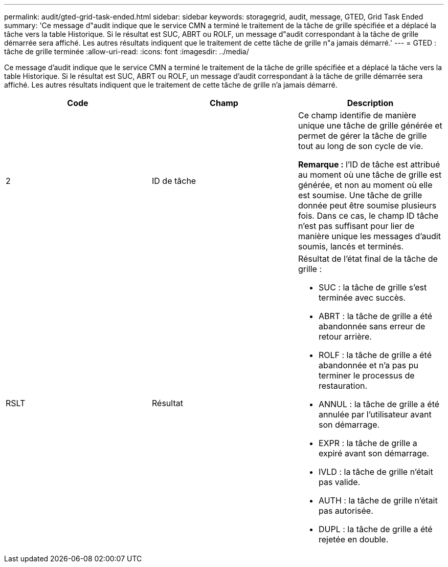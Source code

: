 ---
permalink: audit/gted-grid-task-ended.html 
sidebar: sidebar 
keywords: storagegrid, audit, message, GTED, Grid Task Ended 
summary: 'Ce message d"audit indique que le service CMN a terminé le traitement de la tâche de grille spécifiée et a déplacé la tâche vers la table Historique. Si le résultat est SUC, ABRT ou ROLF, un message d"audit correspondant à la tâche de grille démarrée sera affiché. Les autres résultats indiquent que le traitement de cette tâche de grille n"a jamais démarré.' 
---
= GTED : tâche de grille terminée
:allow-uri-read: 
:icons: font
:imagesdir: ../media/


[role="lead"]
Ce message d'audit indique que le service CMN a terminé le traitement de la tâche de grille spécifiée et a déplacé la tâche vers la table Historique. Si le résultat est SUC, ABRT ou ROLF, un message d'audit correspondant à la tâche de grille démarrée sera affiché. Les autres résultats indiquent que le traitement de cette tâche de grille n'a jamais démarré.

|===
| Code | Champ | Description 


 a| 
2
 a| 
ID de tâche
 a| 
Ce champ identifie de manière unique une tâche de grille générée et permet de gérer la tâche de grille tout au long de son cycle de vie.

*Remarque :* l'ID de tâche est attribué au moment où une tâche de grille est générée, et non au moment où elle est soumise. Une tâche de grille donnée peut être soumise plusieurs fois. Dans ce cas, le champ ID tâche n'est pas suffisant pour lier de manière unique les messages d'audit soumis, lancés et terminés.



 a| 
RSLT
 a| 
Résultat
 a| 
Résultat de l'état final de la tâche de grille :

* SUC : la tâche de grille s'est terminée avec succès.
* ABRT : la tâche de grille a été abandonnée sans erreur de retour arrière.
* ROLF : la tâche de grille a été abandonnée et n'a pas pu terminer le processus de restauration.
* ANNUL : la tâche de grille a été annulée par l'utilisateur avant son démarrage.
* EXPR : la tâche de grille a expiré avant son démarrage.
* IVLD : la tâche de grille n'était pas valide.
* AUTH : la tâche de grille n'était pas autorisée.
* DUPL : la tâche de grille a été rejetée en double.


|===